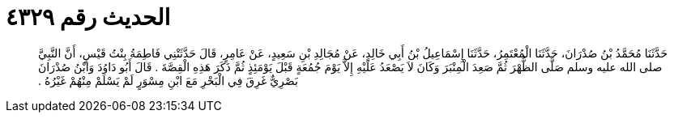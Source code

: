 
= الحديث رقم ٤٣٢٩

[quote.hadith]
حَدَّثَنَا مُحَمَّدُ بْنُ صُدْرَانَ، حَدَّثَنَا الْمُعْتَمِرُ، حَدَّثَنَا إِسْمَاعِيلُ بْنُ أَبِي خَالِدٍ، عَنْ مُجَالِدِ بْنِ سَعِيدٍ، عَنْ عَامِرٍ، قَالَ حَدَّثَتْنِي فَاطِمَةُ بِنْتُ قَيْسٍ، أَنَّ النَّبِيَّ صلى الله عليه وسلم صَلَّى الظُّهْرَ ثُمَّ صَعِدَ الْمِنْبَرَ وَكَانَ لاَ يَصْعَدُ عَلَيْهِ إِلاَّ يَوْمَ جُمُعَةٍ قَبْلَ يَوْمَئِذٍ ثُمَّ ذَكَرَ هَذِهِ الْقِصَّةَ ‏.‏ قَالَ أَبُو دَاوُدَ وَابْنُ صُدْرَانَ بَصْرِيٌّ غَرِقَ فِي الْبَحْرِ مَعَ ابْنِ مِسْوَرٍ لَمْ يَسْلَمْ مِنْهُمْ غَيْرُهُ ‏.‏